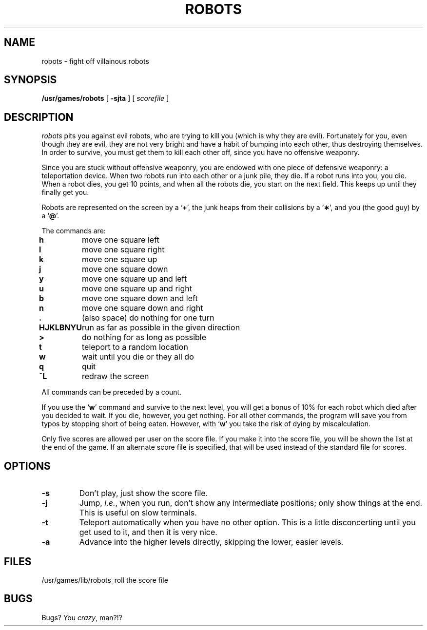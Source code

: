 .\" @(#)robots.6 1.1 92/07/30 SMI; from UCB 4.3
.\" Copyright (c) 1980 Regents of the University of California.
.\" All rights reserved.  The Berkeley software License Agreement
.\" specifies the terms and conditions for redistribution.
.\"
.TH ROBOTS 6 "17 March 1987"
.SH NAME
robots \- fight off villainous robots
.SH SYNOPSIS
.B /usr/games/robots
[
.B \-sjta
] [
.I scorefile
]
.SH DESCRIPTION
.I robots
pits you against evil robots,
who are trying to kill you
(which is why they are evil).
Fortunately for you,
even though they are evil,
they are not very bright
and have a habit of bumping into each other,
thus destroying themselves.
In order to survive,
you must get them to kill each other off,
since you have no offensive weaponry.
.PP
Since you are stuck without offensive weaponry,
you are endowed with one piece of defensive weaponry:
a teleportation device.
When two robots run into each other or a junk pile,
they die.
If a robot runs into you,
you die.
When a robot dies, you get 10 points,
and when all the robots die,
you start on the next field.
This keeps up until they finally get you.
.PP
Robots are represented on the screen by a
.RB ` + ',
the junk heaps from their collisions by a
.RB ` \(** ',
and you
(the good guy)
by a
.RB ` @ '.
.PP
The commands are:
.sp
.nf
.ta
.ta \w'\fBHJKLBNYU\fP\ \ 'u
\fBh\fP	move one square left
\fBl\fP	move one square right
\fBk\fP	move one square up
\fBj\fP	move one square down
\fBy\fP	move one square up and left
\fBu\fP	move one square up and right
\fBb\fP	move one square down and left
\fBn\fP	move one square down and right
\fB\&.\fP	(also space) do nothing for one turn
\fBHJKLBNYU\fP	run as far as possible in the given direction
\fB>\fP	do nothing for as long as possible
\fBt\fP	teleport to a random location
\fBw\fP	wait until you die or they all do
\fBq\fP	quit
\fB^L\fP	redraw the screen
.sp
.fi
All commands can be preceded by a count.
.PP
If you use the
.RB ` w '
command and survive to the next level,
you will get a bonus of 10%
for each robot which died after you decided to wait.
If you die, however, you get nothing.
For all other commands,
the program will save you from typos
by stopping short of being eaten.
However,
with
.RB ` w '
you take the risk of dying by miscalculation.
.PP
Only five scores are allowed per user on the score file.
If you make it into the score file,
you will be shown the list at the end of the game.
If an alternate score file is specified,
that will be used instead of the standard file
for scores.
.SH OPTIONS
.TP
.B \-s
Don't play,
just show the score file.
.TP
.B \-j
Jump,
.IR i.e. ,
when you run,
don't show any intermediate positions;
only show things at the end.
This is useful on slow terminals.
.TP
.B \-t
Teleport automatically when you have no other option.
This is a little disconcerting until you get used to it,
and then it is very nice.
.TP
.B \-a
Advance into the higher levels directly,
skipping the lower, easier levels.
.SH FILES
.ta
.ta \w'/usr/games/lib/robots_roll\ \ \ \ 'u
/usr/games/lib/robots_roll	the score file
.SH BUGS
Bugs?
You
.IR crazy ,
man?!?
